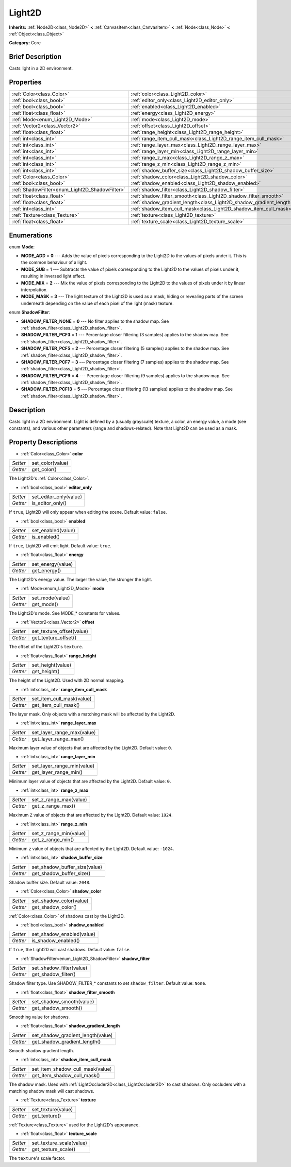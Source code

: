 .. Generated automatically by doc/tools/makerst.py in Godot's source tree.
.. DO NOT EDIT THIS FILE, but the Light2D.xml source instead.
.. The source is found in doc/classes or modules/<name>/doc_classes.

.. _class_Light2D:

Light2D
=======

**Inherits:** :ref:`Node2D<class_Node2D>` **<** :ref:`CanvasItem<class_CanvasItem>` **<** :ref:`Node<class_Node>` **<** :ref:`Object<class_Object>`

**Category:** Core

Brief Description
-----------------

Casts light in a 2D environment.

Properties
----------

+------------------------------------------------+---------------------------------------------------------------------+
| :ref:`Color<class_Color>`                      | :ref:`color<class_Light2D_color>`                                   |
+------------------------------------------------+---------------------------------------------------------------------+
| :ref:`bool<class_bool>`                        | :ref:`editor_only<class_Light2D_editor_only>`                       |
+------------------------------------------------+---------------------------------------------------------------------+
| :ref:`bool<class_bool>`                        | :ref:`enabled<class_Light2D_enabled>`                               |
+------------------------------------------------+---------------------------------------------------------------------+
| :ref:`float<class_float>`                      | :ref:`energy<class_Light2D_energy>`                                 |
+------------------------------------------------+---------------------------------------------------------------------+
| :ref:`Mode<enum_Light2D_Mode>`                 | :ref:`mode<class_Light2D_mode>`                                     |
+------------------------------------------------+---------------------------------------------------------------------+
| :ref:`Vector2<class_Vector2>`                  | :ref:`offset<class_Light2D_offset>`                                 |
+------------------------------------------------+---------------------------------------------------------------------+
| :ref:`float<class_float>`                      | :ref:`range_height<class_Light2D_range_height>`                     |
+------------------------------------------------+---------------------------------------------------------------------+
| :ref:`int<class_int>`                          | :ref:`range_item_cull_mask<class_Light2D_range_item_cull_mask>`     |
+------------------------------------------------+---------------------------------------------------------------------+
| :ref:`int<class_int>`                          | :ref:`range_layer_max<class_Light2D_range_layer_max>`               |
+------------------------------------------------+---------------------------------------------------------------------+
| :ref:`int<class_int>`                          | :ref:`range_layer_min<class_Light2D_range_layer_min>`               |
+------------------------------------------------+---------------------------------------------------------------------+
| :ref:`int<class_int>`                          | :ref:`range_z_max<class_Light2D_range_z_max>`                       |
+------------------------------------------------+---------------------------------------------------------------------+
| :ref:`int<class_int>`                          | :ref:`range_z_min<class_Light2D_range_z_min>`                       |
+------------------------------------------------+---------------------------------------------------------------------+
| :ref:`int<class_int>`                          | :ref:`shadow_buffer_size<class_Light2D_shadow_buffer_size>`         |
+------------------------------------------------+---------------------------------------------------------------------+
| :ref:`Color<class_Color>`                      | :ref:`shadow_color<class_Light2D_shadow_color>`                     |
+------------------------------------------------+---------------------------------------------------------------------+
| :ref:`bool<class_bool>`                        | :ref:`shadow_enabled<class_Light2D_shadow_enabled>`                 |
+------------------------------------------------+---------------------------------------------------------------------+
| :ref:`ShadowFilter<enum_Light2D_ShadowFilter>` | :ref:`shadow_filter<class_Light2D_shadow_filter>`                   |
+------------------------------------------------+---------------------------------------------------------------------+
| :ref:`float<class_float>`                      | :ref:`shadow_filter_smooth<class_Light2D_shadow_filter_smooth>`     |
+------------------------------------------------+---------------------------------------------------------------------+
| :ref:`float<class_float>`                      | :ref:`shadow_gradient_length<class_Light2D_shadow_gradient_length>` |
+------------------------------------------------+---------------------------------------------------------------------+
| :ref:`int<class_int>`                          | :ref:`shadow_item_cull_mask<class_Light2D_shadow_item_cull_mask>`   |
+------------------------------------------------+---------------------------------------------------------------------+
| :ref:`Texture<class_Texture>`                  | :ref:`texture<class_Light2D_texture>`                               |
+------------------------------------------------+---------------------------------------------------------------------+
| :ref:`float<class_float>`                      | :ref:`texture_scale<class_Light2D_texture_scale>`                   |
+------------------------------------------------+---------------------------------------------------------------------+

Enumerations
------------

.. _enum_Light2D_Mode:

enum **Mode**:

- **MODE_ADD** = **0** --- Adds the value of pixels corresponding to the Light2D to the values of pixels under it. This is the common behaviour of a light.

- **MODE_SUB** = **1** --- Subtracts the value of pixels corresponding to the Light2D to the values of pixels under it, resulting in inversed light effect.

- **MODE_MIX** = **2** --- Mix the value of pixels corresponding to the Light2D to the values of pixels under it by linear interpolation.

- **MODE_MASK** = **3** --- The light texture of the Light2D is used as a mask, hiding or revealing parts of the screen underneath depending on the value of each pixel of the light (mask) texture.

.. _enum_Light2D_ShadowFilter:

enum **ShadowFilter**:

- **SHADOW_FILTER_NONE** = **0** --- No filter applies to the shadow map. See :ref:`shadow_filter<class_Light2D_shadow_filter>`.

- **SHADOW_FILTER_PCF3** = **1** --- Percentage closer filtering (3 samples) applies to the shadow map. See :ref:`shadow_filter<class_Light2D_shadow_filter>`.

- **SHADOW_FILTER_PCF5** = **2** --- Percentage closer filtering (5 samples) applies to the shadow map. See :ref:`shadow_filter<class_Light2D_shadow_filter>`.

- **SHADOW_FILTER_PCF7** = **3** --- Percentage closer filtering (7 samples) applies to the shadow map. See :ref:`shadow_filter<class_Light2D_shadow_filter>`.

- **SHADOW_FILTER_PCF9** = **4** --- Percentage closer filtering (9 samples) applies to the shadow map. See :ref:`shadow_filter<class_Light2D_shadow_filter>`.

- **SHADOW_FILTER_PCF13** = **5** --- Percentage closer filtering (13 samples) applies to the shadow map. See :ref:`shadow_filter<class_Light2D_shadow_filter>`.

Description
-----------

Casts light in a 2D environment. Light is defined by a (usually grayscale) texture, a color, an energy value, a mode (see constants), and various other parameters (range and shadows-related). Note that Light2D can be used as a mask.

Property Descriptions
---------------------

.. _class_Light2D_color:

- :ref:`Color<class_Color>` **color**

+----------+------------------+
| *Setter* | set_color(value) |
+----------+------------------+
| *Getter* | get_color()      |
+----------+------------------+

The Light2D's :ref:`Color<class_Color>`.

.. _class_Light2D_editor_only:

- :ref:`bool<class_bool>` **editor_only**

+----------+------------------------+
| *Setter* | set_editor_only(value) |
+----------+------------------------+
| *Getter* | is_editor_only()       |
+----------+------------------------+

If ``true``, Light2D will only appear when editing the scene. Default value: ``false``.

.. _class_Light2D_enabled:

- :ref:`bool<class_bool>` **enabled**

+----------+--------------------+
| *Setter* | set_enabled(value) |
+----------+--------------------+
| *Getter* | is_enabled()       |
+----------+--------------------+

If ``true``, Light2D will emit light. Default value: ``true``.

.. _class_Light2D_energy:

- :ref:`float<class_float>` **energy**

+----------+-------------------+
| *Setter* | set_energy(value) |
+----------+-------------------+
| *Getter* | get_energy()      |
+----------+-------------------+

The Light2D's energy value. The larger the value, the stronger the light.

.. _class_Light2D_mode:

- :ref:`Mode<enum_Light2D_Mode>` **mode**

+----------+-----------------+
| *Setter* | set_mode(value) |
+----------+-----------------+
| *Getter* | get_mode()      |
+----------+-----------------+

The Light2D's mode. See MODE\_\* constants for values.

.. _class_Light2D_offset:

- :ref:`Vector2<class_Vector2>` **offset**

+----------+---------------------------+
| *Setter* | set_texture_offset(value) |
+----------+---------------------------+
| *Getter* | get_texture_offset()      |
+----------+---------------------------+

The offset of the Light2D's ``texture``.

.. _class_Light2D_range_height:

- :ref:`float<class_float>` **range_height**

+----------+-------------------+
| *Setter* | set_height(value) |
+----------+-------------------+
| *Getter* | get_height()      |
+----------+-------------------+

The height of the Light2D. Used with 2D normal mapping.

.. _class_Light2D_range_item_cull_mask:

- :ref:`int<class_int>` **range_item_cull_mask**

+----------+---------------------------+
| *Setter* | set_item_cull_mask(value) |
+----------+---------------------------+
| *Getter* | get_item_cull_mask()      |
+----------+---------------------------+

The layer mask. Only objects with a matching mask will be affected by the Light2D.

.. _class_Light2D_range_layer_max:

- :ref:`int<class_int>` **range_layer_max**

+----------+----------------------------+
| *Setter* | set_layer_range_max(value) |
+----------+----------------------------+
| *Getter* | get_layer_range_max()      |
+----------+----------------------------+

Maximum layer value of objects that are affected by the Light2D. Default value: ``0``.

.. _class_Light2D_range_layer_min:

- :ref:`int<class_int>` **range_layer_min**

+----------+----------------------------+
| *Setter* | set_layer_range_min(value) |
+----------+----------------------------+
| *Getter* | get_layer_range_min()      |
+----------+----------------------------+

Minimum layer value of objects that are affected by the Light2D. Default value: ``0``.

.. _class_Light2D_range_z_max:

- :ref:`int<class_int>` **range_z_max**

+----------+------------------------+
| *Setter* | set_z_range_max(value) |
+----------+------------------------+
| *Getter* | get_z_range_max()      |
+----------+------------------------+

Maximum ``Z`` value of objects that are affected by the Light2D. Default value: ``1024``.

.. _class_Light2D_range_z_min:

- :ref:`int<class_int>` **range_z_min**

+----------+------------------------+
| *Setter* | set_z_range_min(value) |
+----------+------------------------+
| *Getter* | get_z_range_min()      |
+----------+------------------------+

Minimum ``z`` value of objects that are affected by the Light2D. Default value: ``-1024``.

.. _class_Light2D_shadow_buffer_size:

- :ref:`int<class_int>` **shadow_buffer_size**

+----------+-------------------------------+
| *Setter* | set_shadow_buffer_size(value) |
+----------+-------------------------------+
| *Getter* | get_shadow_buffer_size()      |
+----------+-------------------------------+

Shadow buffer size. Default value: ``2048``.

.. _class_Light2D_shadow_color:

- :ref:`Color<class_Color>` **shadow_color**

+----------+-------------------------+
| *Setter* | set_shadow_color(value) |
+----------+-------------------------+
| *Getter* | get_shadow_color()      |
+----------+-------------------------+

:ref:`Color<class_Color>` of shadows cast by the Light2D.

.. _class_Light2D_shadow_enabled:

- :ref:`bool<class_bool>` **shadow_enabled**

+----------+---------------------------+
| *Setter* | set_shadow_enabled(value) |
+----------+---------------------------+
| *Getter* | is_shadow_enabled()       |
+----------+---------------------------+

If ``true``, the Light2D will cast shadows. Default value: ``false``.

.. _class_Light2D_shadow_filter:

- :ref:`ShadowFilter<enum_Light2D_ShadowFilter>` **shadow_filter**

+----------+--------------------------+
| *Setter* | set_shadow_filter(value) |
+----------+--------------------------+
| *Getter* | get_shadow_filter()      |
+----------+--------------------------+

Shadow filter type. Use SHADOW_FILTER\_\* constants to set ``shadow_filter``. Default value: ``None``.

.. _class_Light2D_shadow_filter_smooth:

- :ref:`float<class_float>` **shadow_filter_smooth**

+----------+--------------------------+
| *Setter* | set_shadow_smooth(value) |
+----------+--------------------------+
| *Getter* | get_shadow_smooth()      |
+----------+--------------------------+

Smoothing value for shadows.

.. _class_Light2D_shadow_gradient_length:

- :ref:`float<class_float>` **shadow_gradient_length**

+----------+-----------------------------------+
| *Setter* | set_shadow_gradient_length(value) |
+----------+-----------------------------------+
| *Getter* | get_shadow_gradient_length()      |
+----------+-----------------------------------+

Smooth shadow gradient length.

.. _class_Light2D_shadow_item_cull_mask:

- :ref:`int<class_int>` **shadow_item_cull_mask**

+----------+----------------------------------+
| *Setter* | set_item_shadow_cull_mask(value) |
+----------+----------------------------------+
| *Getter* | get_item_shadow_cull_mask()      |
+----------+----------------------------------+

The shadow mask. Used with :ref:`LightOccluder2D<class_LightOccluder2D>` to cast shadows. Only occluders with a matching shadow mask will cast shadows.

.. _class_Light2D_texture:

- :ref:`Texture<class_Texture>` **texture**

+----------+--------------------+
| *Setter* | set_texture(value) |
+----------+--------------------+
| *Getter* | get_texture()      |
+----------+--------------------+

:ref:`Texture<class_Texture>` used for the Light2D's appearance.

.. _class_Light2D_texture_scale:

- :ref:`float<class_float>` **texture_scale**

+----------+--------------------------+
| *Setter* | set_texture_scale(value) |
+----------+--------------------------+
| *Getter* | get_texture_scale()      |
+----------+--------------------------+

The ``texture``'s scale factor.

